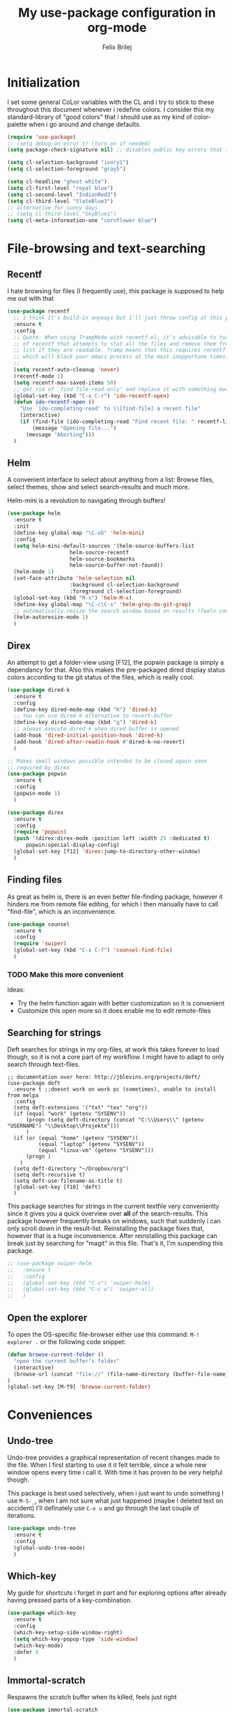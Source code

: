#+Title:   My use-package configuration in org-mode
#+Author:  Felix Brilej
#+STARTUP: showall

* Initialization
  I set some general CoLor variables with the CL and i try to stick to these throughout this
  document whenever i redefine colors. I consider this my standard-library of "good colors" that i
  should use as my kind of color-palette when i go around and change defaults.

  #+BEGIN_SRC emacs-lisp
    (require 'use-package)
    ;; (setq debug-on-error t) (turn on if needed)
    (setq package-check-signature nil) ;; disables public key errors that i dont feel like investigating

    (setq cl-selection-background "ivory1")
    (setq cl-selection-foreground "gray5")

    (setq cl-headline "ghost white")
    (setq cl-first-level "royal blue")
    (setq cl-second-level "IndianRed3")
    (setq cl-third-level "SlateBlue3")
    ;; alternative for sunny days
    ;; (setq cl-third-level "SkyBlue1")
    (setq cl-meta-information-one "cornflower blue")
  #+END_SRC

* File-browsing and text-searching

** Recentf
  I hate browsing for files (I frequently use), this package is supposed to help me out with that
  #+BEGIN_SRC emacs-lisp
    (use-package recentf
      ;; i think it's build-in anyways but I'll just throw config at this problem until it is resolved
      :ensure t
      :config
      ;; Quote: When using TrampMode with recentf.el, it’s advisable to turn off the cleanup feature
      ;; of recentf that attempts to stat all the files and remove them from the recently accessed
      ;; list if they are readable. Tramp means that this requires recentf to open up a remote site
      ;; which will block your emacs process at the most inopportune times.
      ;;
      (setq recentf-auto-cleanup 'never)
      (recentf-mode 1)
      (setq recentf-max-saved-items 50)
      ;; get rid of `find-file-read-only' and replace it with something more useful.
      (global-set-key (kbd "C-x C-r") 'ido-recentf-open)
      (defun ido-recentf-open ()
        "Use `ido-completing-read' to \\[find-file] a recent file"
        (interactive)
        (if (find-file (ido-completing-read "Find recent file: " recentf-list))
            (message "Opening file...")
          (message "Aborting")))
      )
  #+END_SRC

** Helm
  A convenient interface to select about anything from a list: Browse files, select themes, show
  and select search-results and much more.

  Helm-mini is a revolution to navigating through buffers!
  #+BEGIN_SRC emacs-lisp
(use-package helm
  :ensure t
  :init
  (define-key global-map "\C-xb" 'helm-mini)
  :config
  (setq helm-mini-default-sources '(helm-source-buffers-list
				    helm-source-recentf
				    helm-source-bookmarks
				    helm-source-buffer-not-found))
  (helm-mode 1)
  (set-face-attribute 'helm-selection nil
                    :background cl-selection-background
                    :foreground cl-selection-foreground)
  (global-set-key (kbd "M-x") 'helm-M-x)
  (define-key global-map "\C-c\C-s" 'helm-grep-do-git-grep)
  ;; automatically resize the search window based on results (feels convenient)
  (helm-autoresize-mode 1)
  )
  #+END_SRC

** Direx
  An attempt to get a folder-view using [F12], the popwin package is simply a dependancy for that.
  Also this makes the pre-packaged dired display status colors according to the git status of the
  files, which is really cool.
  #+BEGIN_SRC emacs-lisp
(use-package dired-k
  :ensure t
  :config
  (define-key dired-mode-map (kbd "K") 'dired-k)
  ;; You can use dired-k alternative to revert-buffer
  (define-key dired-mode-map (kbd "g") 'dired-k)
  ;; always execute dired-k when dired buffer is opened
  (add-hook 'dired-initial-position-hook 'dired-k)
  (add-hook 'dired-after-readin-hook #'dired-k-no-revert)
  )

;; Makes small windows possible intended to be closed again soon
;; required by direx
(use-package popwin
  :ensure t
  :config
  (popwin-mode 1)
  )

(use-package direx
  :ensure t
  :config
  (require 'popwin)
  (push '(direx:direx-mode :position left :width 25 :dedicated t)
      popwin:special-display-config)
  (global-set-key [f12] 'direx:jump-to-directory-other-window)
  )
  #+END_SRC

** Finding files
   As great as helm is, there is an even better file-finding package, however it hinders me from
   remote file editing, for which i then manually have to call "find-file", which is an inconvenience.
   #+BEGIN_SRC emacs-lisp
(use-package counsel
  :ensure t
  :config
  (require 'swiper)
  (global-set-key (kbd "C-x C-f") 'counsel-find-file)
  )
   #+END_SRC

*** TODO Make this more convenient
    Ideas:
    - Try the helm function again with better customization so it is convenient
    - Customize this open more so it does enable me to edit remote-files

** Searching for strings
  Deft searches for strings in my org-files, at work this takes forever to load though, so it is
  not a core part of my workflow. I might have to adapt to only search through text-files.
  #+BEGIN_SRC emacs-elisp
;; documentation over here: http://jblevins.org/projects/deft/
(use-package deft
  :ensure t ;;doesnt work on work pc (sometimes), unable to install from melpa
  :config
  (setq deft-extensions '("txt" "tex" "org"))
  (if (equal "work" (getenv "SYSENV"))
      (progn (setq deft-directory (concat "C:\\Users\\" (getenv "USERNAME") "\\Desktop\\Projekte")))
      )
  (if (or (equal "home" (getenv "SYSENV"))
          (equal "laptop" (getenv "SYSENV"))
          (equal "linux-vm" (getenv "SYSENV")))
      (progn )
    )
  (setq deft-directory "~/Dropbox/org")
  (setq deft-recursive t)
  (setq deft-use-filename-as-title t)
  (global-set-key [f10] 'deft)
  )
  #+END_SRC

  This package searches for strings in the current textfile very conveniently since it gives you
  a quick overview over *all* of the search-results.
  This package however frequently breaks on windows, such that suddenly i can only scroll down in
  the result-list. Reinstalling the package fixes that, however that is a huge inconvenience.
  After reinstalling this package can break just by searching for "magit" in this file. That's it,
  I'm suspending this package.
  #+BEGIN_SRC emacs-lisp
    ;; (use-package swiper-helm
    ;;   :ensure t
    ;;   :config
    ;;   (global-set-key (kbd "C-s") 'swiper-helm)
    ;;   (global-set-key (kbd "C-c u") 'swiper-all)
    ;;   )
  #+END_SRC

** Open the explorer
   To open the OS-specific file-browser either use this command: =M-! explorer .= or the following
   code snippet:
   #+BEGIN_SRC emacs-lisp
   (defun browse-current-folder ()
     "open the current buffer’s folder"
     (interactive)
     (browse-url (concat "file://" (file-name-directory (buffer-file-name))))
   )
   (global-set-key [M-f9] 'browse-current-folder)
   #+END_SRC

* Conveniences

** Undo-tree
   Undo-tree provides a graphical representation of recent changes made to the file. When I first
   starting to use it it felt terrible, since a whole new window opens every time i call it. With
   time it has proven to be very helpful though.

   This package is best used selectively, when i just want to undo something I use ~M-S-_~, when I
   am not sure what just happened (maybe I deleted text on accident) I'll definately use ~C-x u~ and
   go through the last couple of iterations.
   #+BEGIN_SRC emacs-lisp
(use-package undo-tree
  :ensure t
  :config
  (global-undo-tree-mode)
  )
   #+END_SRC

** Which-key
   My guide for shortcuts i forget in part and for exploring options after already having pressed
   parts of a key-combination.
   #+BEGIN_SRC emacs-lisp
(use-package which-key
  :ensure t
  :config
  (which-key-setup-side-window-right)
  (setq which-key-popup-type 'side-window)
  (which-key-mode)
  :defer 5
  )
    #+END_SRC

** Immortal-scratch
   Respawns the scratch buffer when its killed, feels just right
   #+BEGIN_SRC emacs-lisp
(use-package immortal-scratch
  :ensure t
  :config
  (immortal-scratch-mode t)
  )
   #+END_SRC

** Yasnippet
   #+BEGIN_SRC emacs-lisp
     ;; Currently there is a problem "package does not untar cleanly"
     (use-package yasnippet
       :ensure t
       :init
       (define-key global-map "\C-cy" 'yas/insert-snippet)
       ;;(setq yas-snippet-dirs (append yas-snippet-dirs
       ;;"~/.emacs.d/elpa/yasnippet-20150912.1330/snippets/"))
       :config
       (yas-global-mode 1)
       :defer 5
     )
   #+END_SRC

** Smooth-scrolling
   This mode doesnt have a good interaction with C-l which centers the current line in the buffer
   to the middle, top and bottom. Using C-l to put the current line to the top of the buffer and
   then pressing UP results in an unpleasant shift of the buffer position. However for simple
   scrolling this is nice.
   #+BEGIN_SRC emacs-lisp
(use-package smooth-scrolling
  :ensure t
  :init
  (add-hook 'org-mode-hook (lambda () (smooth-scrolling-mode 1)))
  )
   #+END_SRC

** Smartparens
   This package is sometimes not so smart, sometimes it inserts parenthesis when i dont want them,
   especially in org-mode. I need to customize this more.
   #+BEGIN_SRC emacs-lisp
;; smartparens, a mode that tries to be smart around parentheses of all kinds
(use-package smartparens
  :ensure t
  :init
  (smartparens-global-mode t)
  ;; make the overlay disappear
  (custom-set-faces '(sp-pair-overlay-face ((t nil))))
  )
   #+END_SRC

** Rainbow delimiters
   This package is kind of a useless extension since the colors it uses are way too subtle
   #+BEGIN_SRC emacs-lisp
(use-package rainbow-delimiters
  :ensure t
  :init
  (add-hook 'emacs-lisp-mode-hook 'rainbow-delimiters-mode)
  )
   #+END_SRC

** Emoji-autocomplete (company-emoji)
   #+BEGIN_SRC emacs-lisp
;; If i dont uncomment this this attempts to get installed at work?!? TODO
;; I bet its the new use-package config i took from sachac's config
;; Settings for company plus company-emoji
(use-package company-emoji
  :if (equal "laptop" (getenv "SYSENV"))
  :init
  (require 'color)
  (let ((bg (face-attribute 'default :background)))
    (custom-set-faces
     `(company-tooltip ((t (:inherit default :background ,(color-lighten-name bg 2)))))
     `(company-scrollbar-bg ((t (:background ,(color-lighten-name bg 10)))))
     `(company-scrollbar-fg ((t (:background ,(color-lighten-name bg 5)))))
     `(company-tooltip-selection ((t (:inherit font-lock-function-name-face))))
     `(company-tooltip-common ((t (:inherit font-lock-constant-face))))))
  )
   #+END_SRC

** Copy-clipboard hack
   Save whatever’s in the current (system) clipboard before replacing it with the Emacs’ text.

   More tricks like this: https://github.com/dakrone/eos/blob/master/eos.org
   #+BEGIN_SRC emacs-lisp
(setq save-interprogram-paste-before-kill t)
   #+END_SRC

** Jump to split window
   When splitting a window, I invariably want to switch to the new window. This makes that automatic.
   #+BEGIN_SRC emacs-lisp
(defun fbr/split-window-below-and-switch ()
  "Split the window horizontally, then switch to the new pane."
  (interactive)
  (split-window-below)
  (balance-windows)
  (other-window 1))

(defun fbr/split-window-right-and-switch ()
  "Split the window vertically, then switch to the new pane."
  (interactive)
  (split-window-right)
  (balance-windows)
  (other-window 1))

(global-set-key (kbd "C-x 2") 'fbr/split-window-below-and-switch)
(global-set-key (kbd "C-x 3") 'fbr/split-window-right-and-switch)
   #+END_SRC

* The big guns

** Magit
   On some systems the "GIT_ASKPASS" variable i set leads to a nice GUI for entering usename on
   passwords, on other systems i get an ugly error-message everytime i "git push". This is open
   for improvement but not a big issue.
   #+BEGIN_SRC emacs-lisp
     ;; set the key-binding unconditionally for times when magit is not yet loaded yet thanks to the
     ;; usepackage-defer option
     (define-key global-map (kbd "C-c m") 'magit-status)
     ;; Warning: The Windows User-Home needs to be in some kind of path such that magit finds the
     ;; .gitconfig
     (use-package magit
       :if (cond ((equal "home" (getenv "SYSENV")) (message "Loading magit"))
                 ((equal "laptop" (getenv "SYSENV")) (message "Loading magit"))
                 ((equal "work" (getenv "SYSENV")) (message "Loading magit"))
                 )
       :ensure t
       :config
       (add-to-list 'exec-path "C:/Program Files/Git/bin")
       (setenv "GIT_ASKPASS" "git-gui--askpass")
       :defer 5
       )
   #+END_SRC

*** TODO Warn if username and useremail are not set

*** Define emacs shutdown function (taken from baron42bba)
    Emacs is a powerfull tool, so powerfull that i need to protect myself from deleting huge
    chunks of my org-files on accident without noticing. I can do this by committing after each
    day of work, so if i find out today that recently i must have deleted some part of my org-file
    i can go back into the file-history to bring it back. The emacs backup-files dont help in this
    scenario.

    #+BEGIN_SRC emacs-lisp
      ;; define function to shutdown emacs server instance
      (defun server-shutdown ()
        "Save buffers, Quit, and Shutdown (kill) server"
        (interactive)
        (save-some-buffers)
        ;; not adapted yet:
        ;; (if (equal "work" (getenv "SYSENV"))
        ;;     (progn
        ;;       (shell-command "git --work-tree ~/workorg/ --git-dir ~/workorg/.git commit -a -m 'autocommit'")
        ;;       (shell-command "git --work-tree ~/workorg/ --git-dir ~/workorg/.git push origin")
        ;;       ))
        (if (equal "home" (getenv "SYSENV"))
            (progn
              (setq fbr/my-git-dir (concat "C:\\Users\\" (getenv "USERNAME") "\\Dropbox\\org\\gtd\\"))
              (shell-command (concat "git --work-tree " fbr/my-git-dir " --git-dir " fbr/my-git-dir ".git commit -a -m 'autocommit'"))
              (shell-command (concat "git --work-tree " fbr/my-git-dir " --git-dir " fbr/my-git-dir ".git push backup master"))
              ))
        (if (equal "work" (getenv "SYSENV"))
            (progn
              (setq fbr/my-git-dir (concat "C:\\Users\\" (getenv "USERNAME") "\\Desktop\\Projekte\\org\\"))
              (shell-command (concat "git --work-tree " fbr/my-git-dir " --git-dir " fbr/my-git-dir ".git commit -a -m 'autocommit'"))
              (shell-command (concat "git --work-tree " fbr/my-git-dir " --git-dir " fbr/my-git-dir ".git push backup master"))
              ))
        (kill-emacs)
        )
    #+END_SRC

**** TODO Make sure that i actually have a server running and adapt this config
     smirk

** Org-mode
   #+BEGIN_SRC emacs-lisp
     (use-package org
       :ensure org-plus-contrib
       :config
       (add-hook 'comint-output-filter-functions
                 'comint-strip-ctrl-m)
       ;; Custom Keybindings
       (fset 'fbr/convert-listitem-into-checklistitem
             "\355\C-f\C-f[]\C-f\C-b \C-b\C-b \C-a\C-n")
       (global-set-key (kbd "C-c b") 'fbr/convert-listitem-into-checklistitem)
       ;; Custom commands
       (define-key global-map "\C-cl" 'org-store-link)
       (define-key global-map "\C-ca" 'org-agenda)
       (define-key global-map "\C-cc" 'org-capture)
       (define-key global-map "\M-n" 'org-metadown)
       (define-key global-map "\M-p" 'org-metaup)
       (define-key org-mode-map "\C-m" 'nil)
       (define-key org-mode-map (kbd "<f5>") 'org-babel-execute-src-block)
       (global-set-key (kbd "<f9>") 'org-todo)
       (add-to-list 'auto-mode-alist '("\\.org$" . org-mode))
       ;; Visual modifications
       ;; Strike through DONE headlines
       (setq org-fontify-done-headline t)
       ;; autofill hooks for automatic indentation
       (add-hook 'change-log-mode-hook 'turn-on-auto-fill)
       (add-hook 'org-mode-hook 'turn-on-auto-fill)
       ;; dont scroll automatically such that "point" is visible
       (setq auto-hscroll-mode nil)
       (setq org-hide-emphasis-markers t)
       (setq org-tags-column -70)
       ;; to aligh the tags that already exist simple execute "org-align-all-tags" on the file
       ;; change from ... to the arrow
       (setq org-ellipsis "⤵")
       ;; Circulate Bullets instead of asteriks for list items
       (font-lock-add-keywords 'org-mode
                               '(("^ +\\([-*]\\) "
                                  (0 (prog1 () (compose-region (match-beginning 1) (match-end 1) "•"))))))
       ;; when i narrow down to the current subsection using `org-tree-to-indirect-buffer' i dont want
       ;; to create a new window, but rather open the new buffer at the current position
       (setq org-indirect-buffer-display 'current-window)
       )
   #+END_SRC

*** Latex-settings                                          :research:
    Including this into the usepackage-definition of org doesnt seem to work.
    This is some sample-template called bjmarticle i copied from the webs.
    #+BEGIN_SRC emacs-lisp
      (require 'ox-latex)
      (add-to-list 'org-latex-classes
                   '("bjmarticle"
                     "\\documentclass{article}
                      \\usepackage[utf8]{inputenc}
                      \\usepackage[T1]{fontenc}
                      \\usepackage{graphicx}
                      \\usepackage{longtable}
                      \\usepackage{hyperref}
                      \\usepackage{natbib}
                      \\usepackage{amssymb}
                      \\usepackage{amsmath}
                      \\usepackage{geometry}
                      \\geometry{a4paper,left=2.5cm,top=2cm,right=2.5cm,bottom=2cm,marginparsep=7pt, marginparwidth=.6in}"
                     ("\\section{%s}" . "\\section*{%s}")
                     ("\\subsection{%s}" . "\\subsection*{%s}")
                     ("\\subsubsection{%s}" . "\\subsubsection*{%s}")
                     ("\\paragraph{%s}" . "\\paragraph*{%s}")
                     ("\\subparagraph{%s}" . "\\subparagraph*{%s}"))
                   )
    #+END_SRC

    A latex-template that is actually useful and that I will use for my bachelor-thesis.
    #+BEGIN_SRC emacs-lisp
      ;; Latex settings (somehow doesn't work if i put it in usepackage definition of org)
      (require 'ox-latex)
      (add-to-list 'org-latex-classes
                   '("stsreprt"
                     "\\documentclass[
                                    %%%%% Styles and Sizes
                                          %10pt,
                                          %11pt,
                                          %12pt,
                                          fancyheadings, % headings with seplines and logo
                                          %
                                          %%%%% Printing, Color and Binding
                                          %a4paper,
                                          %a5paper,
                                          %twoside, % single sided printout
                                          %oneside, % duplex printout (default)
                                          %% binding correction is used to compensate for the paper lost during binding
                                          %% of the document
                                          %BCOR=0.7cm, % binding correction
                                          %nobcorignoretitle, % do not ignore BCOR for title page
                                          %% the following two options only concern the graphics included by the document
                                          %% class
                                          %grayscaletitle, % keep the title in grayscale
                                          %grayscalebody, % keep the rest of the document in grayscale
                                          %
                                          %%%%% expert options: your mileage may vary
                                          %baseclass=..., % special option to use a different document baseclass
                                          ]{stsreprt}"
                     ("\\chapter{%s}" . "\\chapter*{%s}")
                     ("\\section{%s}" . "\\section*{%s}")
                     ("\\subsection{%s}" . "\\subsection*{%s}")
                     ("\\subsubsection{%s}" . "\\subsubsection*{%s}")
                     ("\\paragraph{%s}" . "\\paragraph*{%s}")
                     ("\\subparagraph{%s}" . "\\subparagraph*{%s}")
                     )
                   )
    #+END_SRC

*** Orgmode bibliography                                    :research:
    Inspired from J. Kitchin's youtube video: https://www.youtube.com/watch?v=2t925KRBbFc

    #+BEGIN_SRC emacs-lisp
      (use-package org-ref
        :ensure t
        :config
        (setq org-ref-completion-library 'org-ref-helm-cite)
        (require 'org-ref)
        (require 'org-ref-pdf) ;; enable pdf drag n' drop
        (require 'doi-utils)
        (require 'org-ref-latex)
        (require 'org-ref-bibtex)
        (require 'org-ref-url-utils)

        ;; see org-ref for use of these variables
        (setq org-ref-bibliography-notes "~/Dropbox/org/uni/bachelor_thesis/notes.org"
              org-ref-default-bibliography '("~/Dropbox/org/uni/bachelor_thesis/bachelor_thesis.bib")
              org-ref-pdf-directory "~/Dropbox/org/uni/bachelor_thesis/"
              org-ref-pdf-directory "~/Dropbox/org/uni/bachelor_thesis/bibtex-pdfs/"
              )
        (setq org-latex-pdf-process
              '("pdflatex -interaction nonstopmode -output-directory %o %f"
                "bibtex %b"
                "pdflatex -interaction nonstopmode -output-directory %o %f"
                "pdflatex -interaction nonstopmode -output-directory %o %f")
              )
        (define-key org-mode-map (kbd "C-c [") 'org-reftex-citation)
        )
    #+END_SRC

*** Make presentations with org-reveal                      :research:
    Downloaded this repo: https://github.com/hakimel/reveal.js.git
    #+BEGIN_SRC emacs-lisp
      (use-package ox-reveal
      :ensure t
      :config
      (if (equal "laptop" (getenv "SYSENV"))
          (setq org-reveal-root (concat "file:///home/" (getenv "USERNAME") "/reveal.js")))
      )
    #+END_SRC

*** Enable specific latex-headers                           :research:
    Taken from here:
    http://emacs.stackexchange.com/questions/7890/org-plus-contrib-and-org-with-require-or-use-package?noredirect=1&lq=1

   #+BEGIN_SRC emacs-lisp
     (use-package org
       :ensure org-plus-contrib
       :config
       (require 'ox-extra)
       (ox-extras-activate '(ignore-headlines))
       )
   #+END_SRC

*** Enable R codeblocks                                     :research:
    For this to work i had to install the ess-package:
    #+BEGIN_SRC sh :tangle no
    sudo apt-get install ess
    #+END_SRC
    After having installed this the following works
    #+BEGIN_SRC emacs-lisp
      (if (or (equal "laptop" (getenv "SYSENV")) (equal "home" (getenv "SYSENV")))
          (progn
            ;; found out about the path with dpkg -L ess
            (add-to-list 'load-path "/usr/share/emacs/site-lisp/ess/")
            (require 'ess-site))
        )
    #+END_SRC

    In addition we also need to load the org-babel language R over here:
    [[*Org-mode][Org-mode section]].

*** Org-mode todo-keywords
    #+BEGIN_SRC emacs-lisp
      (if (equal "work" (getenv "SYSENV"))
          (progn (setq org-todo-keywords
    		   '((sequence "TODO(t)" "PENDING(p)" "DELEGATED(e)" "|" "CANCELED(c)" "DONE(d)"))))
        )
      (if (or (equal "home" (getenv "SYSENV"))
              (equal "laptop" (getenv "SYSENV"))
              (equal "linux-vm" (getenv "SYSENV")))
          (progn (setq org-todo-keywords
    		   '((sequence "TODO(t)" "|" "DONE(d)")
    		     (sequence "PENDING(p)" "|" "CANCELED(c)")
    		     ))
    	     )
        )
      ;; Keyword-faces, these can be set independant from the system
      (setq org-todo-keyword-faces
    	'(("TODO" . org-warning) ("PENDING" . "#f0c674") ("DELEGATED" . "#81a2be")
              ("CANCELED" . (:foreground "#b5bd68" :weight bold))))
    #+END_SRC

*** Org-mode agenda-files
    #+BEGIN_SRC emacs-lisp
      (if (equal "home" (getenv "SYSENV"))
          (progn (setq org-agenda-files (list
                      (concat "C:/Users/" (getenv "USERNAME") "/Dropbox/org/gtd/tasks.org")
                      (concat "C:/Users/" (getenv "USERNAME") "/Dropbox/org/gtd/gcal.org")
                      (concat "C:/Users/" (getenv "USERNAME") "/Dropbox/org/hobby/dactyl-keyboard/dactyl-keyboard-guide/index.org")
                      (concat "C:/Users/" (getenv "USERNAME") "/Dropbox/org/uni/bachelor_thesis/bachelor_thesis.org")
              			   ))
             ;; org-capture setup
             (setq org-capture-templates
              	 '(("a" "Add a task to tasks.org." entry
              	    (file (concat "C:/Users/" (getenv "USERNAME") "/Dropbox/org/gtd/tasks.org"))
              	    "* TODO %? SCHEDULED: %t")))
             (setq org-default-notes-file (concat "C:/Users/" (getenv "USERNAME") "/Dropbox/org/gtd/tasks.org"))
             (setq org-capture-templates
                   '(("t" "todo" entry (file org-default-notes-file)
                      "* TODO %?\n%u\n%a\n" :clock-in t :clock-resume t)
                     ("m" "Meeting" entry (file org-default-notes-file)
                      "* Meeting mit %? :meeting:\n%t" :clock-in t :clock-resume t)
                     ("i" "Idea" entry (file+headline org-default-notes-file "Events / Aufgaben");;(file org-default-notes-file)
                      "* %? :idea: \n%t" :clock-in t :clock-resume t)
                     ;; I dont have NEXT implemented yet into my workflow / config
                     ;; ("n" "Next Task" entry (file+headline org-default-notes-file "Events / Aufgaben")
                     ;;  "** NEXT %? \nDEADLINE: %t")
                     )
                   )
             (setq org-refile-targets '((org-agenda-files . (:maxlevel . 3))))
             )
        )
      (if (equal "laptop" (getenv "SYSENV"))
          (progn (setq org-agenda-files (list
                                         (concat "/home/" (getenv "USER") "/Dropbox/org/gtd/tasks.org")
                                         (concat "/home/" (getenv "USER") "/Dropbox/org/gtd/tasks.org_archive")
                                         (concat "/home/" (getenv "USER") "/Dropbox/org/hobby/dactyl-keyboard/dactyl-keyboard-guide/index.org")
                                         (concat "/home/" (getenv "USER") "/Dropbox/org/uni/bachelor_thesis/bachelor_thesis.org")))
             ;; org-capture setup
             (setq org-default-notes-file (concat "/home/" (getenv "USERNAME") "/Dropbox/org/gtd/tasks.org"))
             (setq org-capture-templates
                   '(("t" "todo" entry (file+headline org-default-notes-file "Events / Aufgaben")
                      "* TODO %?\n%u\n%a\n" :clock-in t :clock-resume t)
                     ("m" "Meeting" entry (file+headline org-default-notes-file "Events / Aufgaben")
                      "* Meeting mit %? :meeting:\n%t" :clock-in t :clock-resume t)
                     ("i" "Idea" entry (file+headline org-default-notes-file "Events / Aufgaben")
                      "* %? :idea: \n%t" :clock-in t :clock-resume t)
                     )
                   )
             (setq org-refile-targets '((org-agenda-files . (:maxlevel . 3))))
                 )
        )
      (if (equal "work" (getenv "SYSENV"))
          (progn (setq org-agenda-files
                       (list (concat "C:\\Users\\" (getenv "USERNAME") "\\Desktop\\Projekte\\org\\projects.org")
                             (concat "C:\\Users\\" (getenv "USERNAME") "\\Desktop\\Projekte\\org\\projects.org_archive")
                             (concat "C:\\Users\\" (getenv "USERNAME") "\\Desktop\\Projekte\\request-tracker\\ticketsystem.org")))
                 ;; org-capture setup
                 (setq org-default-notes-file (concat "C:\\Users\\" (getenv "USERNAME") "\\Desktop\\Projekte\\org\\projects.org"))
                 (setq org-capture-templates
                       '(("t" "todo" entry (file+headline org-default-notes-file "Aufgaben")
                          "* TODO %?\n%u\n%a\n" :clock-in t :clock-resume t)
                         ("m" "Meeting" entry (file+headline org-default-notes-file "Aufgaben")
                          "* Meeting mit %? :meeting:\n%t" :clock-in t :clock-resume t)
                         ("i" "Idea" entry (file+headline org-default-notes-file "Aufgaben")
                          "* %? :idea: \n%t" :clock-in t :clock-resume t)
                         )
                       )
                 (setq org-refile-targets '((org-agenda-files . (:maxlevel . 2))))
                 )
        )
    #+END_SRC

*** More latex settings - cdlatex
    From: http://www.clarkdonley.com/blog/2014-10-26-org-mode-and-writing-papers-some-tips.html
    "speed-up insertion of environments and math templates"

    From cdlatex.el:
    "CDLaTeX requires texmathp.el which is distributed with AUCTeX."
    #+BEGIN_SRC emacs-lisp
      ;; ;; Debugger entered--Lisp error: (error "tex-jp.el:0:0: error: scan-error: (Unbalanced parentheses 22806 42543)")
      ;; (use-package auctex
      ;; :ensure t
      ;; )

      ;; (use-package cdlatex
      ;; :ensure t
      ;; :config
      ;; (require 'auctex)
      ;; (add-hook 'org-mode-hook 'turn-on-org-cdlatex)
      ;; )

    #+END_SRC

*** Org-Agenda Settings
   #+BEGIN_SRC emacs-lisp
     ;; (time consuming!) appends a list of how much time was spend on which heading (project) at the
     ;; end of the default agenda view. Disabled by default, sometimes i like to toggle it on.
     (setq org-agenda-start-with-clockreport-mode nil)
     ;; Set default column view headings: Task Total-Time Time-Stamp
     (setq org-columns-default-format "%50ITEM(Task) %10CLOCKSUM %16TIMESTAMP_IA")
     ;; A package to visualize repeated tasks in the org agenda
     (require 'org-habit)
     (add-to-list 'org-modules 'org-habit)
     (setq org-habit-show-habits-only-for-today nil)
     ;; add archived tasks to the agenda and clocktable, otherwise they dont show up
     (setq org-agenda-archives-mode t)
     (defun fbr/org-agenda-reduce-to-current-file()
       (interactive)
       (setq org-agenda-files (list (buffer-file-name)))
       )
     ;; start the agenda in a full window
     (setq org-agenda-window-setup 'current-window)
     ;; indicate the markdown-level when displaying tasks in agenda
     (setq org-tags-match-list-sublevels 'indented)
   #+END_SRC

   Spice the agenda with my 1-month, 1-year and 5-year goals.

   The todo-filter (+TODO=\"TODO\") makes it so that only the goals are visible, the headlines -
   which also match the tag-search this is based on - get excluded from the results which is
   convenient.
   #+BEGIN_SRC emacs-lisp
     (setq org-agenda-custom-commands
           '(("c" "Agenda and monthly goals"
              (
               (tags "month1+prof+TODO=\"TODO\"|month1+prof+TODO=\"DONE\"|month1+prof+TODO=\"CANCELED\""
                     ((org-agenda-overriding-header "Monatliche professionelle Ziele")
                     )
                     )
               (tags "month1+priv+TODO=\"TODO\"|month1+priv+TODO=\"DONE\"|month1+priv+TODO=\"CANCELED\""
                     ((org-agenda-overriding-header "Monatliche persönliche Ziele")
                     )
                     )
                (agenda "")
               (tags "year1+TODO=\"TODO\"|year1+TODO=\"DONE\"|year1+TODO=\"CANCELED\""
                     ((org-agenda-skip-function '(org-agenda-skip-entry-if 'todo 'done))
                      (org-agenda-overriding-header "1-Jahres-Ziele")
                     )
                     )
               (tags "year5+TODO=\"TODO\"year5+TODO=\"DONE\"|year5+TODO=\"CANCELED\""
                     ((org-agenda-skip-function '(org-agenda-skip-entry-if 'todo 'done))
                      (org-agenda-overriding-header "5-Jahres-Ziele")))
                ))
             )
           )
   #+END_SRC

*** Org-mode triggered alerts
    This  allows me to have super-cool appointment-reminders (sometimes causes error on start).
    #+BEGIN_SRC emacs-lisp :tangle no
       ;; Make appt aware of appointments from the agenda
       (defun fbr/org-agenda-to-appt ()
         "Activate appointments found in `org-agenda-files'."
         (interactive)
         (require 'org)
         (let* ((today (org-date-to-gregorian
                        (time-to-days (current-time))))
                (files org-agenda-files) entries file)
           (while (setq file (pop files))
             (setq entries (append entries (org-agenda-get-day-entries
                                            file today :timestamp))))
           (setq entries (delq nil entries))
           (mapc (lambda(x)
                   (let* ((event (org-trim (get-text-property 1 'txt x)))
                          (time-of-day (get-text-property 1 'time-of-day x)) tod)
                     (when time-of-day
                       (setq tod (number-to-string time-of-day)
                             tod (when (string-match
                                        "\\([0-9]\\{1,2\\}\\)\\([0-9]\\{2\\}\\)" tod)
                                   (concat (match-string 1 tod) ":"
                                           (match-string 2 tod))))
                       (if tod (appt-add tod event))))) entries)))
       (defadvice fbr/org-agenda-to-appt (before wickedcool activate)
         "Clear the appt-time-msg-list."
         (defvar appt-time-msg-list)
         (setq appt-time-msg-list nil))
       (org-agenda-to-appt)
    #+END_SRC

*** Org-mode sourceblocks / org-babel
    Languages to load

    This hints towards renaming "sh" to shell: http://thread.gmane.org/gmane.emacs.orgmode/102877/focus=102882
    #+BEGIN_SRC emacs-lisp
      (org-babel-do-load-languages
       'org-babel-load-languages
       '(
         (R . t)
         (lisp . t)
         (shell . t)
         (perl . t)
         (dot . t) ;; activates graphviz dot support
         ))
    #+END_SRC

    Remove ^M Errors in Babel
    #+BEGIN_SRC emacs-lisp
      (add-to-list 'process-coding-system-alist
                   '("bash" . (undecided-unix)))
    #+END_SRC

    Send stderror into the result drawer instead of an extra window (does this result in the rare
    deletion of text-chunks? I think that startet occuring when i introducted this setting)
    #+BEGIN_SRC emacs-lisp
      (setq org-babel-default-header-args:sh
            '((:prologue . "exec 2>&1") (:epilogue . ":"))
            )
    #+END_SRC

    Make TAB act as if it were issued in a buffer of the language’s major mode (doesnt work
    completely how i want it to yet)
    #+BEGIN_SRC emacs-lisp
      ;; (setq org-src-tab-acts-natively t)
    #+END_SRC

    When editing a code snippet, use the current window rather than opening up a new one (which
    shows the same information). This feels so much better!
    #+BEGIN_SRC emacs-lisp
      (setq org-src-window-setup 'current-window)
    #+END_SRC

    Load syntax-highlighting for source-blocks
    #+BEGIN_SRC emacs-lisp
    (setq org-src-fontify-natively t)
    #+END_SRC

    Dont try to evaluate source-blocks on export (this setting has fixed a weird bug for me, which
    showed this message: org-babel-exp-process-buffer: Wrong type argument: stringp, nil).
    #+BEGIN_SRC emacs-lisp
    ;; for debugging enable this: (setq debug-on-error t)
    (setq org-export-babel-evaluate nil)
    #+END_SRC

    Enable asynchronous org-babel execution. A ~:async~ flag needs to be added to the code-blocks
    which should use this behaviour. Can also be set per file with: ~#+PROPERTY: header-args :async~

    Source seems to be over here: https://github.com/astahlman/ob-async
    #+BEGIN_SRC emacs-lisp
      (use-package ob-async
        :ensure t
        :config
        (add-to-list 'org-ctrl-c-ctrl-c-hook 'ob-async-org-babel-execute-src-block)
        )
    #+END_SRC

*** Org-mode time logging
    log the time when a task is "done"
    #+BEGIN_SRC emacs-lisp
    (setq org-log-done t)
    #+END_SRC

    Set the format of the logged time
    #+BEGIN_SRC emacs-lisp
    ;; log times into a hideable logbook drawer
    (setq org-log-into-drawer t)
    ;; makes sure LOGBOOK and PROPERTIES go first
    (setq org-log-state-notes-insert-after-drawers t)
    #+END_SRC

*** Org-mode html export settings
    remove the "validate"-link from the org-html export
    #+BEGIN_SRC emacs-lisp
    (setq org-html-postamble nil)
    #+END_SRC

    Makes it so that names that include underscores dont look weird on html-export in case the
    org-mode exporter recognizes it as a superscript (my_hostname otherwise gets exported weird)
    #+BEGIN_SRC emacs-lisp
    (setq org-export-with-sub-superscripts nil)
    #+END_SRC

    Include a couple of information into the html-export and set the codig-system
    #+BEGIN_SRC emacs-lisp
    (setq org-export-coding-system 'utf-8-unix)
    (setq org-export-with-clocks t)
    (setq org-export-preserve-breaks t)
    #+END_SRC

**** Orgmode htmlize extension
    Inserts highlighting of Org Source-Blocks on Html-Export
    #+BEGIN_SRC emacs-lisp
 (use-package htmlize
   :ensure t
   )
    #+END_SRC

*** Writeroom extension
    #+BEGIN_SRC emacs-lisp
    (use-package writeroom-mode
    :ensure t
    :config
    (setq writeroom-width 100)
    )
    #+END_SRC

*** Org-mode org-clocl-csv extension
   Exports clock-data to csv which is a useful data-format for generating graphs! Im not far into
   this topic though.
   #+BEGIN_SRC emacs-lisp
(use-package org-clock-csv
  :ensure t
  )
   #+END_SRC

*** Org-mode openwith extension
    Open pdfs with an external pdf-viewer to get a good resolution (Only use this for my laptop,
    needs to be fixed for my windows PC if i ever use it for them).
    #+BEGIN_SRC emacs-lisp
      (use-package openwith
        :ensure t
        :config
        (setq openwith-associations '(("\\.pdf\\'" "evince" (file))))
        (openwith-mode t)
      )
   #+END_SRC

*** Orgmode calendar extension
   #+BEGIN_SRC emacs-lisp
(use-package calfw
  :ensure t
  :config
  (require 'calfw-org)
  (setq cfw:org-overwrite-default-keybinding t)
  )
   #+END_SRC

*** Orgmode alert extension
   This is a package on top of the original =alert.el=

   Im pretty sure this makes my "fbr/tea-timer" possible which is defined somewhere else. This way
   i can basically remind myself to not spend too much time on a task by setting a timer
   before-hand. This can also be done similarly with "C-c C-x C-e" after clocking into a task. This way an
   expected time-consumption can be set and the timer gets red once we exceed this time, which is
   not as convenient as having an extra alert-window in my oppinion.

   The following code only works for my linux-laptop.
   #+BEGIN_SRC emacs-lisp
(use-package org-alert
  :ensure t
  :init
  ;; set this option from alert.el to make alerts visual
  (setq alert-default-style 'libnotify)
  (setq org-alert-enable t)
  (setq org-alert-interval 60)
  )
   #+END_SRC

** Tramp
   #+BEGIN_SRC emacs-lisp
     (use-package tramp
       :ensure t
       :init
       (setq tramp-verbose 5)
       ;; sshx is the required for cygwin
       (setq default-tramp-method "sshx")
       ;; Fix for base64 error
       ;; see footnotes here: http://www.howardism.org/Technical/Emacs/literate-devops.html
       ;; you can try this:
       ;;(setq tramp-remote-coding-commands '(b64 "base64" "base64 -d -i"))
       ;; When connecting to a remote server it usually does source the profile, but for some
       ;; reason doesn't do that for $PATH by default. You'll have to specifically tell tramp
       ;; to do that from your .emacs. with
       (add-to-list 'tramp-remote-path 'tramp-own-remote-path)
       :config
       (define-minor-mode sensitive-mode
             "For sensitive files like password lists.
                     It disables backup creation and auto saving.

                     With no argument, this command toggles the mode.
                     Non-null prefix argument turns on the mode.
                     Null prefix argument turns off the mode."
             ;; The initial value.
             nil
             ;; The indicator for the mode line.
             " Sensitive"
             ;; The minor mode bindings.
             nil
             (if (symbol-value sensitive-mode)
                     (progn
                       ;; disable backups
                       (set (make-local-variable 'backup-inhibited) t)
                       ;; disable auto-save
                       (if auto-save-default
                               (auto-save-mode -1)))
             ;; resort to default value of backup-inhibited
               (kill-local-variable 'backup-inhibited)
             ;; resort to default auto save setting
               (if auto-save-default
                   (auto-save-mode 1))))
       ;; from howards blog: http://www.howardism.org/Technical/Emacs/literate-devops.html this is
       ;; supposed to overwrite the standard org-mode function in ob-core.el which is buggy and can
       ;; completely block the org-babel functinality on windows.
       ;;
       ;; On windows the faulty file is here: <path_to_emacs>\emacs\share\emacs\24.5\lisp\org
       (defun org-babel-temp-file (prefix &optional suffix)
       "Create a temporary file in the `org-babel-temporary-directory'.
     Passes PREFIX and SUFFIX directly to `make-temp-file' with the
     value of `temporary-file-directory' temporarily set to the value
     of `org-babel-temporary-directory'."
       (if (file-remote-p default-directory)
           (let ((prefix
                  ;; We cannot use `temporary-file-directory' as local part
                  ;; on the remote host, because it might be another OS
                  ;; there.  So we assume "/tmp", which ought to exist on
                  ;; relevant architectures.
                  (concat (file-remote-p default-directory)
                          ;; REPLACE temporary-file-directory with /tmp:
                          (expand-file-name prefix "/tmp/"))))
             (make-temp-file prefix nil suffix))
         (let ((temporary-file-directory
                (or (and (boundp 'org-babel-temporary-directory)
                         (file-exists-p org-babel-temporary-directory)
                         org-babel-temporary-directory)
                    temporary-file-directory)))
           (make-temp-file prefix nil suffix))))
       :defer 5
       )
   #+END_SRC

** SQL
   Thanks to baron42bba and https://truongtx.me/2014/08/23/setup-emacs-as-an-sql-database-client
   I yet have to actually test this config.

   Also check:
   - https://github.com/Trevoke/sqlup-mode.el
     - a presumably nice mode for writing sql

   #+BEGIN_SRC emacs-lisp :tangle no
   ;; truncate lines such that tables with many columns dont line-wrap
   (add-hook 'sql-interactive-mode-hook
          (lambda ()
            (toggle-truncate-lines t)))

   (defun my-sql-connect ()
     (interactive)
     (require 'my-password "~/.emacs_secrets.el.gpg")
     (setq sql-product 'mysql)

     (let ((connection (helm-comp-read
                        "Select server: "
                        my-sql-servers-alist
                        )))
       (sql-connect connection))
     (sql-rename-buffer)
     )
   #+END_SRC

   your =~/.emacs_secrets.el.gpg= might look like:

   #+BEGIN_SRC emacs-lisp :tangle no
   (setq my-sql-servers-alist
         '("serverA" "serverB"))

   (setq sql-connection-alist
         '((bbaprd (sql-product 'mysql)
                   (sql-server "host42.foo.com")
                   (sql-user "dbadmin")
                   (sql-password "foo")
                   (sql-database "serverA"))
           (bbatst (sql-product 'mysql)
                   (sql-server "host42.foo.com")
                   (sql-user "dbadmin")
                   (sql-password "foo")
                   (sql-database "serverB"))
           ))

   (provide 'my-password)
   #+END_SRC

* Programming
  I rarely use emacs an IDE, so this is not a rich section.

** C Lang
  The main thing i use from the following is the "jump to definition" function, which is otherwise
  a tedious manual task.
  #+BEGIN_SRC emacs-lisp
(use-package helm-gtags
  :if (equal "laptop" (getenv "SYSENV"))
  :config
  ;; Enable helm-gtags-mode
  (add-hook 'dired-mode-hook 'helm-gtags-mode)
  (add-hook 'eshell-mode-hook 'helm-gtags-mode)
  (add-hook 'c-mode-hook 'helm-gtags-mode)
  (add-hook 'c++-mode-hook 'helm-gtags-mode)
  (add-hook 'asm-mode-hook 'helm-gtags-mode)

  (define-key helm-gtags-mode-map (kbd "C-c g a") 'helm-gtags-tags-in-this-function)
  (define-key helm-gtags-mode-map (kbd "C-j") 'helm-gtags-select)
  (define-key helm-gtags-mode-map (kbd "M-.") 'helm-gtags-dwim)
  (define-key helm-gtags-mode-map (kbd "M-,") 'helm-gtags-pop-stack)
  (define-key helm-gtags-mode-map (kbd "C-c <") 'helm-gtags-previous-history)
  (define-key helm-gtags-mode-map (kbd "C-c >") 'helm-gtags-next-history)

  (setq-local imenu-create-index-function #'ggtags-build-imenu-index)
  )
  #+END_SRC

* Themes
  This section should be at the end, since some of the modes come with their own color-settings
  and these are supposed to be overwritten by the theme-config, the theme-config should have the
  final say in coloring, so I can appreciate the themes in all their beauty.

  Themes usually dont touch the helm-interface, for that there is a package called "helm-themes"
  and it usually makes sense to load the helm-theme along with the "main" theme.

** Seti theme
   I used this theme for a long time and it is pretty good, but sometimes i have to mix it up!
   #+BEGIN_SRC emacs-lisp :tangle no
;; (use-package seti-theme
;;   :ensure t
;;   :config
;;   (custom-set-faces
;;    '(font-lock-function-name-face ((t (:foreground "royal blue"))))
;;    '(font-lock-comment-face ((t (:foreground "light sea green")))) ;9FCA56
;;    '(helm-source-header ((t (:background "gray14" :foreground "white" :weight bold :height 1.3 :family "Sans Serif"))))
;;    `(helm-candidate-number ((t (:foreground ,cl-meta-information-one))))
;;    ;;'(helm-candidate-number ((t (:foreground "goldenrod2"))))
;;    `(helm-selection ((t (:background ,cl-selection-background :foreground ,cl-selection-foreground))))
;;    ;;'(helm-selection ((t (:background "light gray" :foreground "gray5"))))
;;    ;; added the outline definitions to blindly work towards a global color theme
;;    ;; which variables inherit from these "outline" variables?
;;    `(org-level-1 ((t (:inherit org-level-1 :foreground ,cl-first-level))))
;;    `(outline-2 ((t (:foreground ,cl-second-level))))
;;    `(outline-3 ((t (:foreground ,cl-third-level))))
;;    `(org-document-title ((t (:foreground ,cl-headline :weight bold :height 1.44))))
;;    `(org-headline-done ((((class color) (min-colors 16) (background dark)) (:strike-through t))))
;;    `(org-date ((t (:foreground ,cl-meta-information-one :underline t))))
;;    `(org-link ((t (:inherit nil :foreground ,cl-meta-information-one))))
;;    ;; Color the Org-Blocks beautifully for color schemes that do not do that
;;    `(org-block-foreground ((t (:foreground "dark orange"))))
;;    `(org-block-begin-line ((t (:foreground "SlateBlue4"))))
;;    `(org-block-end-line ((t (:foreground "SlateBlue4"))))
;;    `(org-document-info ((t (:foreground "medium sea green"))))
;;    `(org-document-info-keyword ((t (:foreground "light sea green"))))
;;    )
;;   (set-background-color "grey12")
;;   )
   #+END_SRC

** Eziam theme
   This is a new-comer, the grayscaling really is a new take on themes for me and the
   source-blocks look much nicer. However headlines in org-mode are really chunky and I'm not used
   to that yet.

   Downloaded from: https://github.com/thblt/eziam-theme-emacs.git
   It isn't on melpa yet.
   #+BEGIN_SRC emacs-lisp :tangle no
     (use-package eziam-theme
       :ensure t
       :config
       (load-theme 'eziam-light t)
       )
   #+END_SRC

   For installation execute the following:
   #+BEGIN_SRC sh :dir ~/.emacs.d/themes :results silent :tangle no
   git clone https://github.com/thblt/eziam-theme-emacs.git
   #+END_SRC


** zenburn theme
   A really classy but kind of dirty / muddy theme.
   #+BEGIN_SRC emacs-lisp :results silent
     ;; (use-package zenburn-theme
     ;;   :ensure t
     ;;   :config
     ;;   (load-theme 'zenburn t)
     ;; )
   #+END_SRC

** Other unused themes
   #+BEGIN_SRC emacs-lisp
     ;; (use-package dark-mint-theme
     ;;   :ensure t
     ;;   :config
     ;;   (load-theme 'dark-mint t)
     ;;   )

     ;; (use-package twilight-bright-theme
     ;;   :ensure t
     ;;   :config
     ;;   (load-theme 'twilight-bright t)
     ;;   )

     ;; temporary disabled
     ;; (use-package oceanic-theme
     ;;   :ensure t
     ;;   :config
     ;;   (load-theme 'oceanic t)
     ;;   )

     ;; (use-package avk-emacs-themes
     ;;   :ensure t
     ;;   :config
     ;;   (load-theme 'avk-darkblue-white t)
     ;;   )
   #+END_SRC

** Monokai +gnome madness
   Installed packages ontop of gnome:
   - Inspired by: https://www.reddit.com/r/unixporn/comments/5pk5p1/gala_with_emacs_made_pretty/
   - https://github.com/optimisme/gnome-shell-simple-dock
     - installable using a simple click in the browser
   - https://github.com/andreisergiu98/arc-flatabulous-theme
     - has to be installed manually
     - commands that helped me on Ubuntu 16.04 LTS that uses lightdm by default:
       #+BEGIN_SRC sh :tangle no
       apt-get install ubuntu-gnome-desktop gnome-shell gdm
       dpkg-reconfigure gdm/lightdm
       #+END_SRC
   - https://github.com/horst3180/arc-icon-theme

   #+BEGIN_SRC emacs-lisp :tangle no
     (use-package monokai-theme
       :ensure t
       :config
       (load-theme 'monokai t)
       (set-background-color "#2f343f")
       )
   #+END_SRC

** Prassee theme
   Taken from: https://github.com/prassee/prassee-emacs-theme
   #+BEGIN_SRC sh :dir ~/.emacs.d :tangle no
     mkdir -p themes
     cd themes
     git clone https://github.com/prassee/prassee-emacs-theme
   #+END_SRC

   Check content of download:
   #+BEGIN_SRC sh :tangle no :results drawer
     ls -l ~/.emacs.d/themes/prassee-emacs-theme
   #+END_SRC

   Load the theme
   #+BEGIN_SRC emacs-lisp :results silent
     (add-to-list 'custom-theme-load-path "~/.emacs.d/themes/prassee-emacs-theme")
     (load-theme 'prassee t)
     ;; do my costumization:
     (custom-set-faces
      `(org-block-begin-line      ((t (:background "#3D3D48" :foreground "#65737E"))))
      `(org-formula      ((t (:foreground "azure4"))))
      )
   #+END_SRC

** Org-mode Size settings (temporarily disabled)
   Regardless of the theme i got used to having the org-headlines at certain sizes.
   #+BEGIN_SRC emacs-lisp :tangle no
;; Org-mode Size-Customizations
(custom-set-faces
 `(org-level-1 ((t (:inherit outline-1 :height 1.4))))
 `(org-level-2 ((t (:inherit outline-2 :height 1.3))))
 `(org-level-3 ((t (:inherit outline-3 :height 1.2))))
 `(org-level-4 ((t (:inherit outline-4 :height 1.1))))
 )
   #+END_SRC

** Purple-haze theme
   This theme is great, some of the monitors i use however dont display the slight
   color-differences between the different tones of purple nicely, such that it just looks
   black. Playing with the monitor-settings sadly doesnt resolve this, this might not be my final
   theme. "Final theme".. *smirk*

   #+BEGIN_SRC emacs-lisp
     ;; (use-package purple-haze-theme
     ;;   :ensure t
     ;;   :config
     ;;   (load-theme 'purple-haze t)
     ;;   )

     ;; (use-package helm-themes
     ;;   :ensure t
     ;;   :config
     ;;   ;; (helm-themes--load-theme "purple-haze")
     ;;   )
   #+END_SRC
* Modeline
  I never learned how to successfully edit the modeline yet, i just keep copying configs from nice
  screenshots which then only work in part so i have to delete them again lol. Some themes come
  with okay modeline configurations.

  I Load it after the theme since themes sometimes set their own mode-line.

  Former problem: use-package doesnt find spaceline-config or spaceline, doest this still exist?

** Spaceline config
   Another modeline config taken from here: https://github.com/prassee/prassee-emacs-theme
   #+BEGIN_SRC emacs-lisp
     (use-package spaceline
       :init
       (progn
         (require 'spaceline-config)
         (setq powerline-default-separator 'slant)
         (setq spaceline-workspace-numbers-unicode t)
         (setq spaceline-separator-dir-left '(left . left))
         (setq spaceline-separator-dir-right '(right . right))
         (setq powerline-height 27)
         (spaceline-toggle-window-number-on)
         (spaceline-toggle-buffer-modified-on)
         (spaceline-toggle-major-mode-on)
         (spaceline-toggle-battery-on)
         (spaceline-toggle-hud-on)
         (spaceline-toggle-projectile-root-on)
         (spaceline-emacs-theme)
         (spaceline-toggle-minor-modes-off)
         ))

     ;; first try to make the inactive face more readable
     ;; (custom-set-faces
     ;;  `(mode-line-inactive
     ;;    ((t (:background "grey40")))))
     #+END_SRC

** Okay modeline that sometimes doesnt work
   #+BEGIN_SRC emacs-lisp :tangle no
     (use-package spaceline-config
       :ensure spaceline
       :config
       (spaceline-emacs-theme)
       (spaceline-helm-mode)
       (spaceline-toggle-buffer-size-off)
       (spaceline-toggle-nyan-cat-on)
       (spaceline-toggle-minor-modes-off)
       (spaceline-toggle-buffer-position-off)
       (custom-set-faces
        '(spaceline-highlight-face ((t (:inherit 'mode-line :foreground "#3E3D31" :background "SeaGreen3"))))
        '(spaceline-modified ((t (:inherit 'mode-line :foreground "#3E3D31" :background "SeaGreen3"))))
        '(spaceline-unmodified ((t (:inherit 'mode-line :foreground "#3E3D31" :background "SeaGreen3"))))
        '(spaceline-unmodified-p ((t (:inherit 'mode-line :foreground "#3E3D31" :background "SeaGreen3"))))
        ;; LightGoldenrod ist die Farbe vom Helm-buffer, nur was ist das Face?
        )
       (spaceline-highlight-face-default)
       (spaceline-highlight-face-modified)
       )

     ;; Sadly results in flickering on my laptop and doesnt install relyably on my windows-pc
     (use-package nyan-mode
       :ensure t
       :config
       (nyan-mode 1)
       (nyan-start-animation)
       )
   #+END_SRC
.
